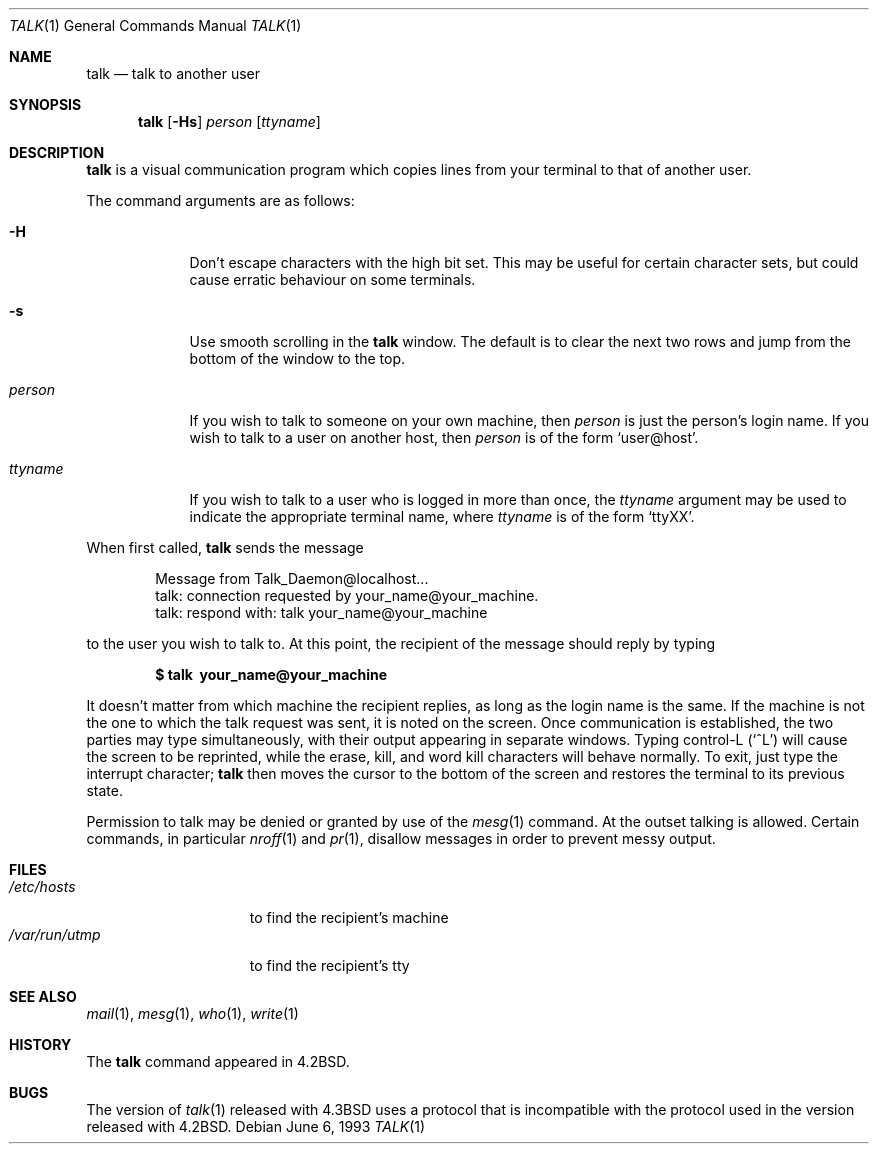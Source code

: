 .\"	$OpenBSD: talk.1,v 1.14 2002/06/20 19:25:55 millert Exp $
.\"	$NetBSD: talk.1,v 1.3 1994/12/09 02:14:23 jtc Exp $
.\"
.\" Copyright (c) 1983, 1990, 1993
.\"	The Regents of the University of California.  All rights reserved.
.\"
.\" Redistribution and use in source and binary forms, with or without
.\" modification, are permitted provided that the following conditions
.\" are met:
.\" 1. Redistributions of source code must retain the above copyright
.\"    notice, this list of conditions and the following disclaimer.
.\" 2. Redistributions in binary form must reproduce the above copyright
.\"    notice, this list of conditions and the following disclaimer in the
.\"    documentation and/or other materials provided with the distribution.
.\" 3. All advertising materials mentioning features or use of this software
.\"    must display the following acknowledgement:
.\"	This product includes software developed by the University of
.\"	California, Berkeley and its contributors.
.\" 4. Neither the name of the University nor the names of its contributors
.\"    may be used to endorse or promote products derived from this software
.\"    without specific prior written permission.
.\"
.\" THIS SOFTWARE IS PROVIDED BY THE REGENTS AND CONTRIBUTORS ``AS IS'' AND
.\" ANY EXPRESS OR IMPLIED WARRANTIES, INCLUDING, BUT NOT LIMITED TO, THE
.\" IMPLIED WARRANTIES OF MERCHANTABILITY AND FITNESS FOR A PARTICULAR PURPOSE
.\" ARE DISCLAIMED.  IN NO EVENT SHALL THE REGENTS OR CONTRIBUTORS BE LIABLE
.\" FOR ANY DIRECT, INDIRECT, INCIDENTAL, SPECIAL, EXEMPLARY, OR CONSEQUENTIAL
.\" DAMAGES (INCLUDING, BUT NOT LIMITED TO, PROCUREMENT OF SUBSTITUTE GOODS
.\" OR SERVICES; LOSS OF USE, DATA, OR PROFITS; OR BUSINESS INTERRUPTION)
.\" HOWEVER CAUSED AND ON ANY THEORY OF LIABILITY, WHETHER IN CONTRACT, STRICT
.\" LIABILITY, OR TORT (INCLUDING NEGLIGENCE OR OTHERWISE) ARISING IN ANY WAY
.\" OUT OF THE USE OF THIS SOFTWARE, EVEN IF ADVISED OF THE POSSIBILITY OF
.\" SUCH DAMAGE.
.\"
.\"     @(#)talk.1	8.1 (Berkeley) 6/6/93
.\"
.Dd June 6, 1993
.Dt TALK 1
.Os
.Sh NAME
.Nm talk
.Nd talk to another user
.Sh SYNOPSIS
.Nm talk
.Op Fl Hs
.Ar person
.Op Ar ttyname
.Sh DESCRIPTION
.Nm
is a visual communication program which copies lines from your
terminal to that of another user.
.Pp
The command arguments are as follows:
.Bl -tag -width ttyname
.It Fl H
Don't escape characters with the high bit set.
This may be useful for certain character sets, but could cause erratic 
behaviour on some terminals.
.It Fl s
Use smooth scrolling in the
.Nm
window.
The default is to clear the next two rows and jump from the bottom of
the window to the top.
.It Ar person
If you wish to talk to someone on your own machine, then
.Ar person
is just the person's login name.
If you wish to talk to a user on another host, then
.Ar person
is of the form
.Ql user@host .
.It Ar ttyname
If you wish to talk to a user who is logged in more than once, the
.Ar ttyname
argument may be used to indicate the appropriate terminal
name, where
.Ar ttyname
is of the form
.Ql ttyXX .
.El
.Pp
When first called,
.Nm
sends the message
.Pp
.Bd -literal -offset indent -compact
Message from Talk_Daemon@localhost...
talk: connection requested by your_name@your_machine.
talk: respond with: talk your_name@your_machine
.Ed
.Pp
to the user you wish to talk to.
At this point, the recipient of the message should reply by typing
.Pp
.Dl $ talk \ your_name@your_machine
.Pp
It doesn't matter from which machine the recipient replies, as
long as the login name is the same.
If the machine is not the one to which
the talk request was sent, it is noted on the screen.
Once communication is established,
the two parties may type simultaneously, with their output appearing
in separate windows.
Typing control-L
.Pq Ql ^L
will cause the screen to
be reprinted, while the erase, kill, and word kill characters will
behave normally.
To exit, just type the interrupt character;
.Nm
then moves the cursor to the bottom of the screen and restores the
terminal to its previous state.
.Pp
Permission to talk may be denied or granted by use of the
.Xr mesg 1
command.
At the outset talking is allowed.
Certain commands, in particular
.Xr nroff 1
and
.Xr pr 1 ,
disallow messages in order to
prevent messy output.
.Sh FILES
.Bl -tag -width /var/run/utmp -compact
.It Pa /etc/hosts
to find the recipient's machine
.It Pa /var/run/utmp
to find the recipient's tty
.El
.Sh SEE ALSO
.Xr mail 1 ,
.Xr mesg 1 ,
.Xr who 1 ,
.Xr write 1
.Sh HISTORY
The
.Nm
command appeared in
.Bx 4.2 .
.Sh BUGS
The version of
.Xr talk 1
released with
.Bx 4.3
uses a protocol that
is incompatible with the protocol used in the version released with
.Bx 4.2 .
